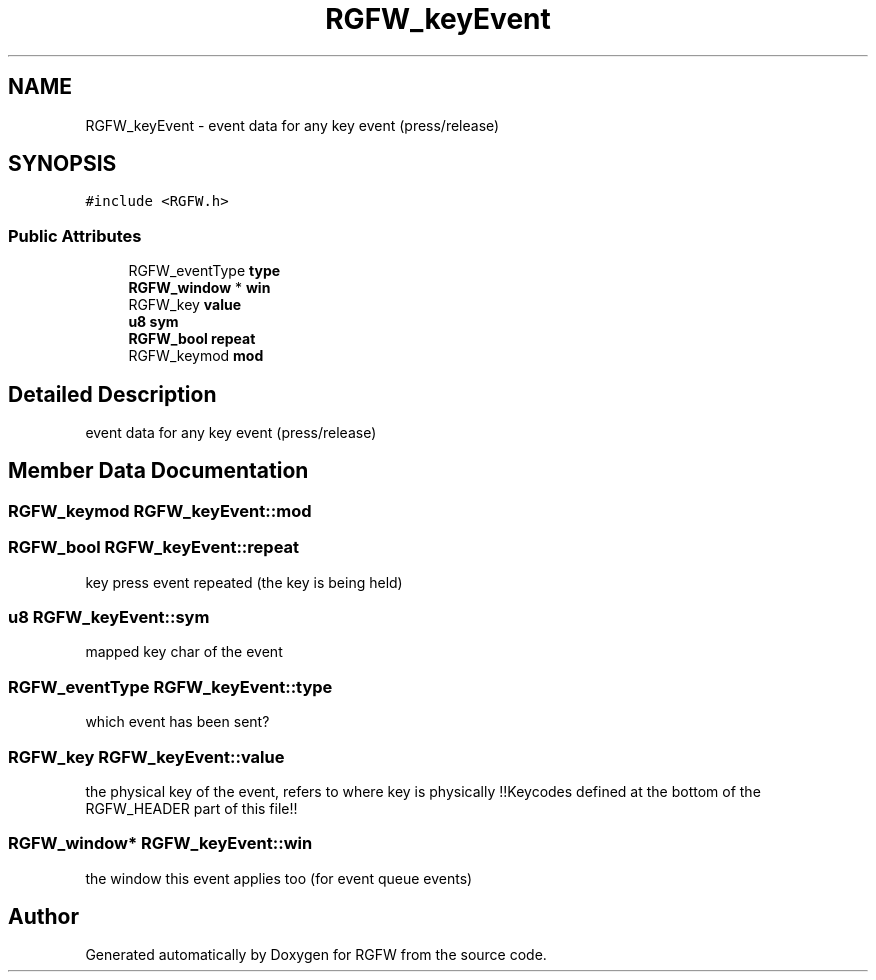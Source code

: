 .TH "RGFW_keyEvent" 3 "Tue Oct 21 2025" "RGFW" \" -*- nroff -*-
.ad l
.nh
.SH NAME
RGFW_keyEvent \- event data for any key event (press/release)  

.SH SYNOPSIS
.br
.PP
.PP
\fC#include <RGFW\&.h>\fP
.SS "Public Attributes"

.in +1c
.ti -1c
.RI "RGFW_eventType \fBtype\fP"
.br
.ti -1c
.RI "\fBRGFW_window\fP * \fBwin\fP"
.br
.ti -1c
.RI "RGFW_key \fBvalue\fP"
.br
.ti -1c
.RI "\fBu8\fP \fBsym\fP"
.br
.ti -1c
.RI "\fBRGFW_bool\fP \fBrepeat\fP"
.br
.ti -1c
.RI "RGFW_keymod \fBmod\fP"
.br
.in -1c
.SH "Detailed Description"
.PP 
event data for any key event (press/release) 
.SH "Member Data Documentation"
.PP 
.SS "RGFW_keymod RGFW_keyEvent::mod"

.SS "\fBRGFW_bool\fP RGFW_keyEvent::repeat"
key press event repeated (the key is being held) 
.SS "\fBu8\fP RGFW_keyEvent::sym"
mapped key char of the event 
.SS "RGFW_eventType RGFW_keyEvent::type"
which event has been sent? 
.SS "RGFW_key RGFW_keyEvent::value"
the physical key of the event, refers to where key is physically !!Keycodes defined at the bottom of the RGFW_HEADER part of this file!! 
.SS "\fBRGFW_window\fP* RGFW_keyEvent::win"
the window this event applies too (for event queue events) 

.SH "Author"
.PP 
Generated automatically by Doxygen for RGFW from the source code\&.
